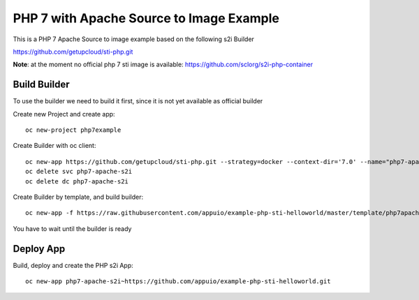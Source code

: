 PHP 7 with Apache Source to Image Example
----------------------------------------

This is a PHP 7 Apache Source to image example based on the following s2i Builder

https://github.com/getupcloud/sti-php.git

**Note**: at the moment no official php 7 sti image is available: https://github.com/sclorg/s2i-php-container

Build Builder
~~~~~~~~~~~~~

To use the builder we need to build it first, since it is not yet available as official builder

Create new Project and create app::

  oc new-project php7example


Create Builder with oc client: ::

  oc new-app https://github.com/getupcloud/sti-php.git --strategy=docker --context-dir='7.0' --name="php7-apache-s2i"
  oc delete svc php7-apache-s2i
  oc delete dc php7-apache-s2i

Create Builder by template, and build builder: ::

  oc new-app -f https://raw.githubusercontent.com/appuio/example-php-sti-helloworld/master/template/php7apaches2ibuilder-template.json

You have to wait until the builder is ready

Deploy App
~~~~~~~~~~

Build, deploy and create the PHP s2i App: ::

  oc new-app php7-apache-s2i~https://github.com/appuio/example-php-sti-helloworld.git


